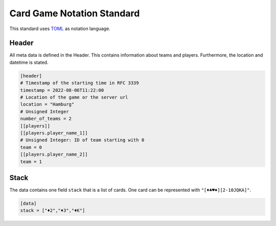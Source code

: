 Card Game Notation Standard
===========================
This standard uses TOML_ as notation language.

Header
-------
All meta data is defined in the Header.
This contains information about teams and players.
Furthermore, the location and datetime is stated.

.. code-block:: toml

    [header]
    # Timestamp of the starting time in RFC 3339
    timestamp = 2022-08-06T11:22:00
    # Location of the game or the server url
    location = "Hamburg"
    # Unsigned Integer
    number_of_teams = 2
    [[players]]
    [[players.player_name_1]]
    # Unsigned Integer: ID of team starting with 0
    team = 0
    [[players.player_name_2]]
    team = 1

Stack
-----
The data contains one field ``stack`` that is a list of cards.
One card can be represented with
``"[♦♣♥♠][2-10JQKA]"``.

.. code-block:: toml

    [data]
    stack = ["♦2","♦3","♦K"]


.. _TOML: https://toml.io/en/
